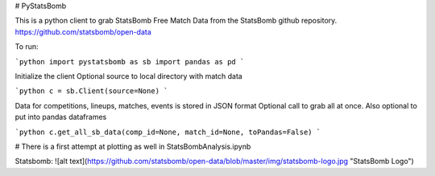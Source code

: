 # PyStatsBomb

This is a python client to grab StatsBomb Free Match Data from the StatsBomb github repository. https://github.com/statsbomb/open-data

To run:

```python
import pystatsbomb as sb
import pandas as pd
```

Initialize the client
Optional source to local directory with match data

```python
c = sb.Client(source=None)
```

Data for competitions, lineups, matches, events is stored in JSON format
Optional call to grab all at once. Also optional to put into pandas dataframes

```python
c.get_all_sb_data(comp_id=None, match_id=None, toPandas=False)
```


# There is a first attempt at plotting as well in StatsBombAnalysis.ipynb

Statsbomb: 
![alt text](https://github.com/statsbomb/open-data/blob/master/img/statsbomb-logo.jpg "StatsBomb Logo")
